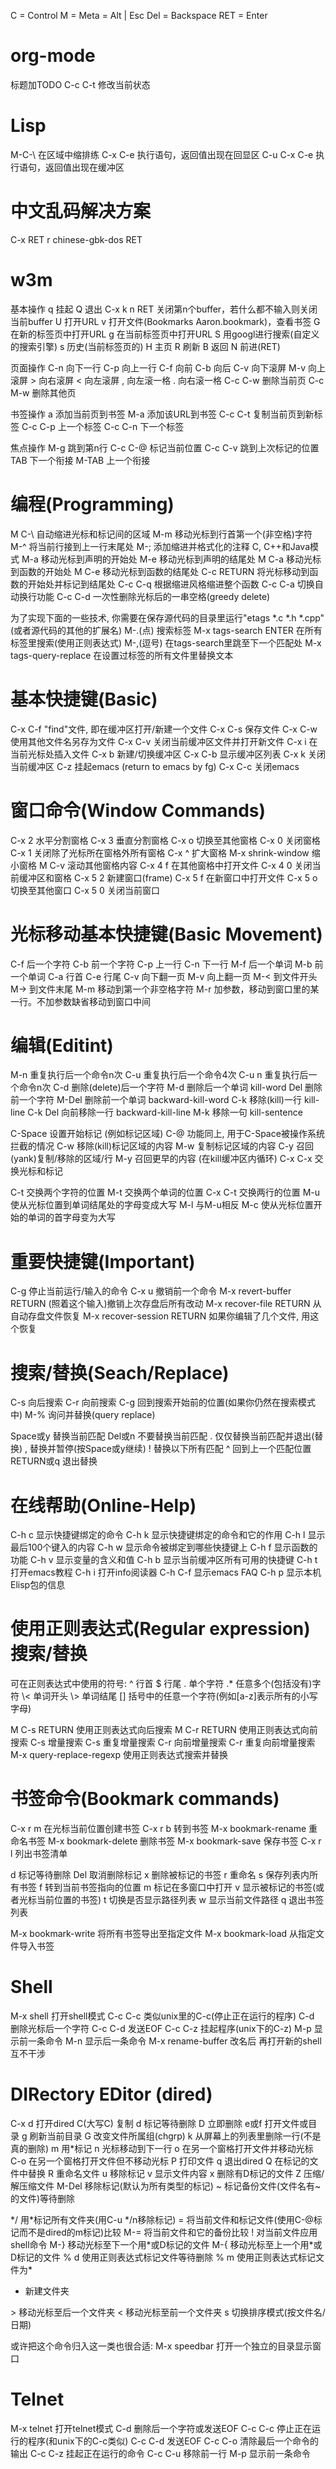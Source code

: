     C = Control
    M = Meta = Alt | Esc
    Del = Backspace
    RET = Enter

*   org-mode
    标题加TODO
    C-c C-t 修改当前状态
*   Lisp
    M-C-\ 在区域中缩排练
    C-x C-e 执行语句，返回值出现在回显区
    C-u C-x C-e 执行语句，返回值出现在缓冲区
*   中文乱码解决方案
C-x RET r 
chinese-gbk-dos
RET
*   w3m
基本操作
    q 挂起
    Q 退出
    C-x k n RET 关闭第n个buffer，若什么都不输入则关闭当前buffer
    U 打开URL
    v 打开文件(Bookmarks Aaron.bookmark)，查看书签
    G 在新的标签页中打开URL
    g 在当前标签页中打开URL
    S 用googl进行搜索(自定义的搜索引擎)
    s 历史(当前标签页的)
    H 主页
    R 刷新
    B 返回
    N 前进(RET)

页面操作
    C-n 向下一行
    C-p 向上一行
    C-f 向前
    C-b 向后
    C-v 向下滚屏
    M-v 向上滚屏
    > 向右滚屏
    < 向左滚屏
    , 向左滚一格
    . 向右滚一格
    C-c C-w 删除当前页
    C-c M-w 删除其他页

书签操作
    a 添加当前页到书签
    M-a 添加该URL到书签
    C-c C-t 复制当前页到新标签
    C-c C-p 上一个标签
    C-c C-n 下一个标签

焦点操作
    M-g 跳到第n行
    C-c C-@ 标记当前位置
    C-c C-v 跳到上次标记的位置
    TAB 下一个衔接
    M-TAB 上一个衔接
*   编程(Programming)
    M C-\ 自动缩进光标和标记间的区域
    M-m 移动光标到行首第一个(非空格)字符
    M-^ 将当前行接到上一行末尾处
    M-; 添加缩进并格式化的注释
    C, C++和Java模式
    M-a 移动光标到声明的开始处
    M-e 移动光标到声明的结尾处
    M C-a 移动光标到函数的开始处
    M C-e 移动光标到函数的结尾处
    C-c RETURN 将光标移动到函数的开始处并标记到结尾处
    C-c C-q 根据缩进风格缩进整个函数
    C-c C-a 切换自动换行功能
    C-c C-d 一次性删除光标后的一串空格(greedy delete)
      
    为了实现下面的一些技术, 你需要在保存源代码的目录里运行"etags
    *.c *.h *.cpp"(或者源代码的其他的扩展名)
    M-.(点) 搜索标签
    M-x tags-search ENTER 在所有标签里搜索(使用正则表达式)
    M-,(逗号) 在tags-search里跳至下一个匹配处
    M-x tags-query-replace 在设置过标签的所有文件里替换文本

*   基本快捷键(Basic)
    C-x C-f "find"文件, 即在缓冲区打开/新建一个文件
    C-x C-s 保存文件
    C-x C-w 使用其他文件名另存为文件
    C-x C-v 关闭当前缓冲区文件并打开新文件
    C-x i 在当前光标处插入文件
    C-x b 新建/切换缓冲区
    C-x C-b 显示缓冲区列表
    C-x k 关闭当前缓冲区
    C-z 挂起emacs (return to emacs by fg)
    C-x C-c 关闭emacs

*   窗口命令(Window Commands)
    C-x 2 水平分割窗格
    C-x 3 垂直分割窗格
    C-x o 切换至其他窗格
    C-x 0 关闭窗格
    C-x 1 关闭除了光标所在窗格外所有窗格
    C-x ^ 扩大窗格
    M-x shrink-window 缩小窗格
    M C-v 滚动其他窗格内容
    C-x 4 f 在其他窗格中打开文件
    C-x 4 0 关闭当前缓冲区和窗格
    C-x 5 2 新建窗口(frame)
    C-x 5 f 在新窗口中打开文件
    C-x 5 o 切换至其他窗口
    C-x 5 0 关闭当前窗口

*   光标移动基本快捷键(Basic Movement)
    C-f 后一个字符
    C-b 前一个字符
    C-p 上一行
    C-n 下一行
    M-f 后一个单词
    M-b 前一个单词
    C-a 行首
    C-e 行尾
    C-v 向下翻一页
    M-v 向上翻一页
    M-< 到文件开头
    M-> 到文件末尾
    M-m 移动到第一个非空格字符
    M-r 加参数，移动到窗口里的某一行。不加参数缺省移动到窗口中间
      
*   编辑(Editint)
    M-n 重复执行后一个命令n次
    C-u 重复执行后一个命令4次
    C-u n 重复执行后一个命令n次
    C-d 删除(delete)后一个字符
    M-d 删除后一个单词 kill-word
    Del 删除前一个字符
    M-Del 删除前一个单词 backward-kill-word
    C-k 移除(kill)一行 kill-line
    C-k Del 向前移除一行 backward-kill-line
    M-k 移除一句 kill-sentence
      
    C-Space 设置开始标记 (例如标记区域)
    C-@ 功能同上, 用于C-Space被操作系统拦截的情况
    C-w 移除(kill)标记区域的内容
    M-w 复制标记区域的内容
    C-y 召回(yank)复制/移除的区域/行
    M-y 召回更早的内容 (在kill缓冲区内循环)
    C-x C-x 交换光标和标记
      
    C-t 交换两个字符的位置
    M-t 交换两个单词的位置
    C-x C-t 交换两行的位置
    M-u 使从光标位置到单词结尾处的字母变成大写
    M-l 与M-u相反
    M-c 使从光标位置开始的单词的首字母变为大写
      
*   重要快捷键(Important)
    C-g 停止当前运行/输入的命令
    C-x u 撤销前一个命令
    M-x revert-buffer RETURN (照着这个输入)撤销上次存盘后所有改动
    M-x recover-file RETURN 从自动存盘文件恢复
    M-x recover-session RETURN 如果你编辑了几个文件, 用这个恢复

*   搜索/替换(Seach/Replace)
    C-s 向后搜索
    C-r 向前搜索
    C-g 回到搜索开始前的位置(如果你仍然在搜索模式中)
    M-% 询问并替换(query replace)
      
    Space或y 替换当前匹配
    Del或n 不要替换当前匹配
    . 仅仅替换当前匹配并退出(替换)
    , 替换并暂停(按Space或y继续)
    ! 替换以下所有匹配
    ^ 回到上一个匹配位置
    RETURN或q 退出替换

*   在线帮助(Online-Help)
    C-h c 显示快捷键绑定的命令
    C-h k 显示快捷键绑定的命令和它的作用
    C-h l 显示最后100个键入的内容
    C-h w 显示命令被绑定到哪些快捷键上
    C-h f 显示函数的功能
    C-h v 显示变量的含义和值
    C-h b 显示当前缓冲区所有可用的快捷键
    C-h t 打开emacs教程
    C-h i 打开info阅读器
    C-h C-f 显示emacs FAQ
    C-h p 显示本机Elisp包的信息
      
*   使用正则表达式(Regular expression)搜索/替换
    可在正则表达式中使用的符号:
    ^ 行首
    $ 行尾
    . 单个字符
    .* 任意多个(包括没有)字符
    \< 单词开头
    \> 单词结尾
    [] 括号中的任意一个字符(例如[a-z]表示所有的小写字母)
      
    M C-s RETURN 使用正则表达式向后搜索
    M C-r RETURN 使用正则表达式向前搜索
    C-s 增量搜索
    C-s 重复增量搜索
    C-r 向前增量搜索
    C-r 重复向前增量搜索
    M-x query-replace-regexp 使用正则表达式搜索并替换
      
*   书签命令(Bookmark commands)
    C-x r m 在光标当前位置创建书签
    C-x r b 转到书签
    M-x bookmark-rename 重命名书签
    M-x bookmark-delete 删除书签
    M-x bookmark-save 保存书签
    C-x r l 列出书签清单
      
    d 标记等待删除
    Del 取消删除标记
    x 删除被标记的书签
    r 重命名
    s 保存列表内所有书签
    f 转到当前书签指向的位置
    m 标记在多窗口中打开
    v 显示被标记的书签(或者光标当前位置的书签)
    t 切换是否显示路径列表
    w 显示当前文件路径
    q 退出书签列表
      
    M-x bookmark-write 将所有书签导出至指定文件
    M-x bookmark-load 从指定文件导入书签
      
*   Shell
    M-x shell 打开shell模式
    C-c C-c 类似unix里的C-c(停止正在运行的程序)
    C-d 删除光标后一个字符
    C-c C-d 发送EOF
    C-c C-z 挂起程序(unix下的C-z)
    M-p 显示前一条命令
    M-n 显示后一条命令
    M-x rename-buffer 改名后 再打开新的shell 互不干涉
      
*   DIRectory EDitor (dired)
    C-x d 打开dired
    C(大写C) 复制
    d 标记等待删除
    D 立即删除
    e或f 打开文件或目录
    g 刷新当前目录
    G 改变文件所属组(chgrp)
    k 从屏幕上的列表里删除一行(不是真的删除)
    m 用*标记
    n 光标移动到下一行
    o 在另一个窗格打开文件并移动光标
    C-o 在另一个窗格打开文件但不移动光标
    P 打印文件
    q 退出dired
    Q 在标记的文件中替换
    R 重命名文件
    u 移除标记
    v 显示文件内容
    x 删除有D标记的文件
    Z 压缩/解压缩文件
    M-Del 移除标记(默认为所有类型的标记)
    ~ 标记备份文件(文件名有~的文件)等待删除
    # 标记自动保存文件(文件名形如#name#)等待删除
    */ 用*标记所有文件夹(用C-u */n移除标记)
    = 将当前文件和标记文件(使用C-@标记而不是dired的m标记)比较
    M-= 将当前文件和它的备份比较
    ! 对当前文件应用shell命令
    M-} 移动光标至下一个用*或D标记的文件
    M-{ 移动光标至上一个用*或D标记的文件
    % d 使用正则表达式标记文件等待删除
    % m 使用正则表达式标记文件为*
    + 新建文件夹
    > 移动光标至后一个文件夹
    < 移动光标至前一个文件夹
    s 切换排序模式(按文件名/日期)
      
    或许把这个命令归入这一类也很合适:
    M-x speedbar 打开一个独立的目录显示窗口
      
*   Telnet
    M-x telnet 打开telnet模式
    C-d 删除后一个字符或发送EOF
    C-c C-c 停止正在运行的程序(和unix下的C-c类似)
    C-c C-d 发送EOF
    C-c C-o 清除最后一个命令的输出
    C-c C-z 挂起正在运行的命令
    C-c C-u 移除前一行
    M-p 显示前一条命令
      
*   Text
    只能在text模式里使用
    M-s 使当前行居中
    M-S 使当前段落居中
    M-x center-region 使被选中的区域居中
      
*   宏命令(Macro-commands)
    C-x ( 开始定义宏
    C-x ) 结束定义宏
    C-x e 运行最近定义的宏
    M-n C-x e 运行最近定义的宏n次
    M-x name-last-kbd-macro 给最近定义的宏命名(用来保存)
    M-x insert-kbd-macro 将已命名的宏保存到文件
    M-x load-file 载入宏
            
    GDB(调试器)
    M-x gdb 在另一个的窗格中打开gdb
      
